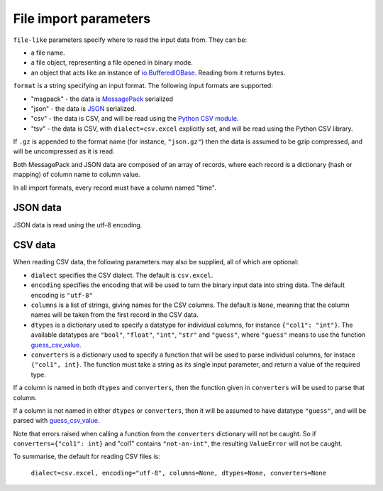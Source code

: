 File import parameters
======================

``file-like`` parameters specify where to read the input data from. They can
be:

* a file name.
* a file object, representing a file opened in binary mode.
* an object that acts like an instance of `io.BufferedIOBase`_. Reading from it
  returns bytes.

``format`` is a string specifying an input format.
The following input formats are supported:

* "msgpack" - the data is MessagePack_ serialized
* "json" - the data is JSON_ serialized.
* "csv" - the data is CSV, and will be read using the `Python CSV module`_.
* "tsv" - the data is CSV, with ``dialect=csv.excel`` explicitly set, and will
  be read using the Python CSV library.

.. _`io.BufferedIOBase`: https://docs.python.org/3/library/io.html#io.BufferedIOBase
.. _MessagePack: https://msgpack.org/
.. _JSON: https://www.json.org/
.. _`Python CSV module`: https://docs.python.org/3/library/csv.html

If ``.gz`` is appended to the format name (for instance, ``"json.gz"``) then
the data is assumed to be gzip compressed, and will be uncompressed as it is
read.

Both MessagePack and JSON data are composed of an array of records, where each
record is a dictionary (hash or mapping) of column name to column value.

In all import formats, every record must have a column named "time".

JSON data
---------

JSON data is read using the utf-8 encoding.

CSV data
--------

When reading CSV data, the following parameters may also be supplied, all of
which are optional:

* ``dialect`` specifies the CSV dialect. The default is ``csv.excel``.
* ``encoding`` specifies the encoding that will be used to turn the binary
  input data into string data. The default encoding is ``"utf-8"``
* ``columns`` is a list of strings, giving names for the CSV
  columns. The default is ``None``, meaning that the column names will be
  taken from the first record in the CSV data.
* ``dtypes`` is a dictionary used to specify a datatype for individual
  columns, for instance ``{"col1": "int"}``. The available datatypes are
  ``"bool"``, ``"float"``, ``"int"``, ``"str"`` and ``"guess"``, where
  ``"guess"`` means to use the function guess_csv_value_.
* ``converters`` is a dictionary used to specify a function that will be used
  to parse individual columns, for instace ``{"col1", int}``. The function
  must take a string as its single input parameter, and return a value of the
  required type.

If a column is named in both ``dtypes`` and ``converters``, then the function
given in ``converters`` will be used to parse that column.

If a column is not named in either ``dtypes`` or ``converters``, then it will
be assumed to have datatype ``"guess"``, and will be parsed with
guess_csv_value_.

Note that errors raised when calling a function from the ``converters``
dictionary will not be caught. So if ``converters={"col1": int}`` and "col1"
contains ``"not-an-int"``, the resulting ``ValueError`` will not be caught.

.. _guess_csv_value: api/misc.html#tdclient.util.guess_csv_value

To summarise, the default for reading CSV files is:

  ``dialect=csv.excel, encoding="utf-8", columns=None, dtypes=None, converters=None``
  
